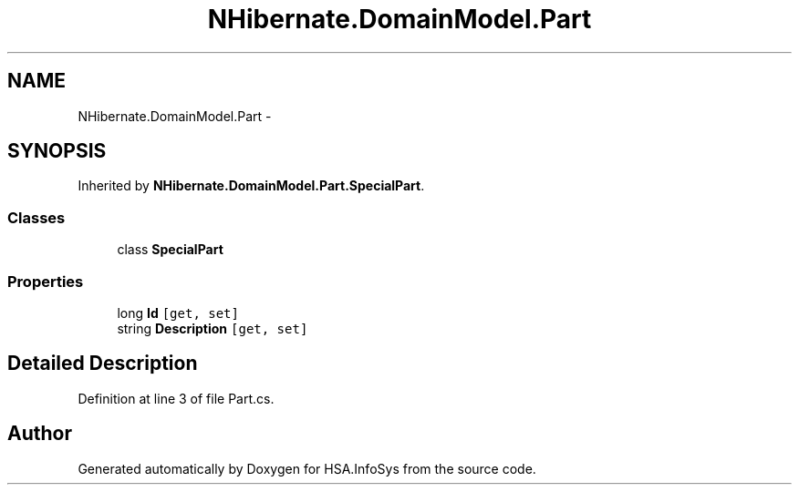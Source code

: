 .TH "NHibernate.DomainModel.Part" 3 "Fri Jul 5 2013" "Version 1.0" "HSA.InfoSys" \" -*- nroff -*-
.ad l
.nh
.SH NAME
NHibernate.DomainModel.Part \- 
.SH SYNOPSIS
.br
.PP
.PP
Inherited by \fBNHibernate\&.DomainModel\&.Part\&.SpecialPart\fP\&.
.SS "Classes"

.in +1c
.ti -1c
.RI "class \fBSpecialPart\fP"
.br
.in -1c
.SS "Properties"

.in +1c
.ti -1c
.RI "long \fBId\fP\fC [get, set]\fP"
.br
.ti -1c
.RI "string \fBDescription\fP\fC [get, set]\fP"
.br
.in -1c
.SH "Detailed Description"
.PP 
Definition at line 3 of file Part\&.cs\&.

.SH "Author"
.PP 
Generated automatically by Doxygen for HSA\&.InfoSys from the source code\&.
